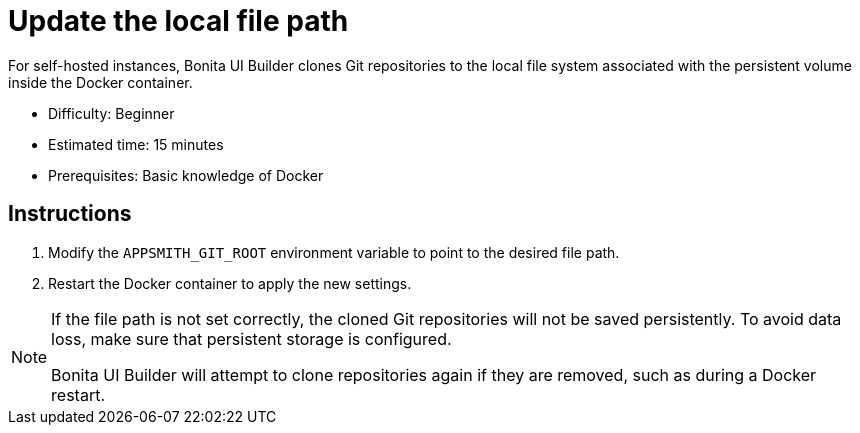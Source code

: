 = Update the local file path
:page-aliases: applications:update-local-file-path.adoc
:description: For self-hosted instances, Bonita UI Builder clones Git repositories to the local file system associated with the persistent volume inside the Docker container.

{description}

* Difficulty: Beginner
* Estimated time: 15 minutes
* Prerequisites: Basic knowledge of Docker

== Instructions

1. Modify the `APPSMITH_GIT_ROOT` environment variable to point to the desired file path.
2. Restart the Docker container to apply the new settings.

[NOTE]
====
If the file path is not set correctly, the cloned Git repositories will not be saved persistently. To avoid data loss, make sure that persistent storage is configured.

Bonita UI Builder will attempt to clone repositories again if they are removed, such as during a Docker restart.
====

